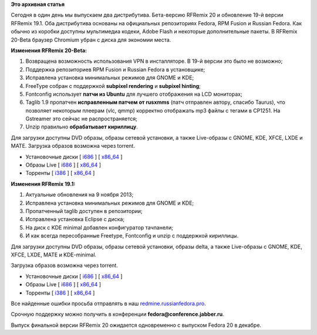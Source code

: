 .. title: RFRemix 20-Beta и RFRemix 19.1
.. slug: rfremix-20-beta-и-rfremix-191
.. date: 2013-11-12 17:01:24
.. tags:
.. category:
.. link:
.. description:
.. type: text
.. author: Tigro

**Это архивная статья**


Сегодня в один день мы выпускаем два дистрибутива. Бета-версию RFRemix
20 и обновление 19-й версии RFRemix 19.1. Оба дистрибутива основаны на
официальных репозиториях Fedora, RPM Fusion и Russian Fedora. Как обычно
из коробки доступны мультимедиа кодеки, Adobe Flash и некоторые
дополнительные пакеты. В RFRemix 20-Beta браузер Chromium убран с диска
для экономии места.


**Изменения RFRemix 20-Beta:**

#. Возвращена возможность использования VPN в инсталляторе. В 19-й
   версии это было не возможно;
#. Поддержка репозиториев RPM Fusion и Russian Fedora в установщике;
#. Исправлена установка минимальных режимов для GNOME и KDE;
#. FreeType собран с поддержкой **subpixel rendering** и **subpixel
   hinting**;
#. Fontconfig использует **патчи из Ubuntu** для лучшего отображения на
   LCD мониторах;
#. Taglib 1.9 пропатчен **исправленным патчем от rusxmms** (патч
   отправлен автору, спасибо Taurus), что позволяет некоторым плеерам
   (vlc, qmmp) корректно отображать mp3 файлы с тегами в CP1251. На
   Gstreamer это сейчас не распространяется;
#. Unzip правильно **обрабатывает кириллицу**.

Для загрузки доступны DVD образы, образы сетевой установки, а также
Live-образы с GNOME, KDE, XFCE, LXDE и MATE. Загрузка образов возможна
через torrent.


-  Установочные диски [
   `i686 <http://mirrors.rfremix.ru/mirrorlist?path=releases/test/RFRemix/20-Beta/RFRemix/i386/iso/>`__
   ] [
   `x86\_64 <http://mirrors.rfremix.ru/mirrorlist?path=releases/test/RFRemix/20-Beta/RFRemix/x86_64/iso/>`__
   ]
-  Образы Live [
   `i686 <http://mirrors.rfremix.ru/mirrorlist?path=releases/test/RFRemix/20-Beta/Live/i686>`__
   ] [
   `x86\_64 <http://mirrors.rfremix.ru/mirrorlist?path=releases/test/RFRemix/20-Beta/Live/x86_64/>`__
   ]
-  Торренты [
   `i386 <https://mirror.yandex.ru/fedora/russianfedora/releases/test/RFRemix/20-Beta/RFRemix/i386/torrents/>`__
   ] [
   `x86\_64 <https://mirror.yandex.ru/fedora/russianfedora/releases/test/RFRemix/20-Beta/RFRemix/x86_64/torrents/>`__
   ]

**Изменения RFRemix 19.1:**

#. Актуальные обновления на 9 ноября 2013;
#. Исправлена установка минимальных режимов для GNOME и KDE;
#. Пропатченный taglib доступен в репозитории;
#. Исправлена установка Eclipse с диска;
#. На диск с KDE minimal добавлен конфигуратор тачпанели;
#. И как всегда пересобранные Freetype, Fontconfig и unzip с поддержкой
   кириллицы.


Для загрузки доступны DVD образы, образы сетевой установки, образы
delta, а также Live-образы с GNOME, KDE, XFCE, LXDE, MATE и KDE-minimal.

Загрузка образов возможна через torrent.


-  Установочные диски [
   `i686 <http://mirrors.rfremix.ru/mirrorlist?path=releases/RFRemix/19.1/RFRemix/i386/iso/>`__
   ] [
   `x86\_64 <http://mirrors.rfremix.ru/mirrorlist?path=releases/RFRemix/19.1/RFRemix/x86_64/iso/>`__
   ]
-  Образы Live [
   `i686 <http://mirrors.rfremix.ru/mirrorlist?path=releases/RFRemix/19.1/Live/i686>`__
   ] [
   `x86\_64 <http://mirrors.rfremix.ru/mirrorlist?path=releases/RFRemix/19.1/Live/x86_64/>`__
   ]
-  Торренты [
   `i386 <https://mirror.yandex.ru/fedora/russianfedora/releases/RFRemix/19.1/RFRemix/i386/torrents/>`__
   ] [
   `x86\_64 <https://mirror.yandex.ru/fedora/russianfedora/releases/RFRemix/19.1/RFRemix/x86_64/torrents/>`__
   ]

Все найденные ошибки просьба отправлять в наш
`redmine.russianfedora.pro <http://redmine.russianfedora.pro>`__.

Срочную поддержку можно получить в конференции
**fedora@conference.jabber.ru**.

Выпуск финальной версии RFRemix 20 ожидается одновременно с выпуском
Fedora 20 в декабре.

